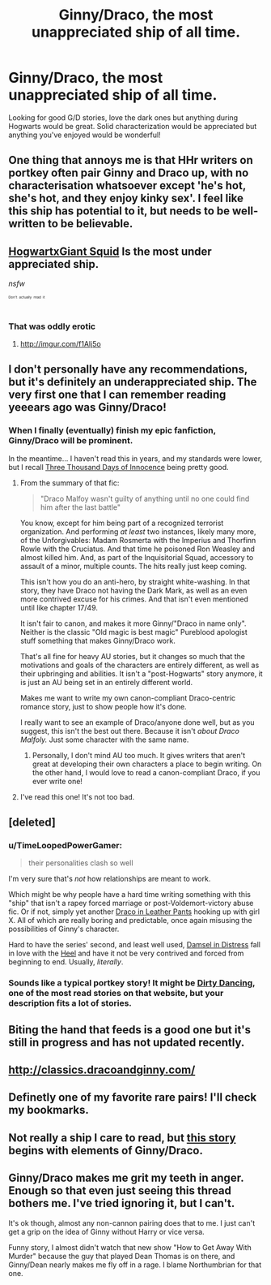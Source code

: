 #+TITLE: Ginny/Draco, the most unappreciated ship of all time.

* Ginny/Draco, the most unappreciated ship of all time.
:PROPERTIES:
:Author: drf210
:Score: 1
:DateUnix: 1412732650.0
:DateShort: 2014-Oct-08
:FlairText: Request
:END:
Looking for good G/D stories, love the dark ones but anything during Hogwarts would be great. Solid characterization would be appreciated but anything you've enjoyed would be wonderful!


** One thing that annoys me is that HHr writers on portkey often pair Ginny and Draco up, with no characterisation whatsoever except 'he's hot, she's hot, and they enjoy kinky sex'. I feel like this ship has potential to it, but needs to be well-written to be believable.
:PROPERTIES:
:Author: play_the_puck
:Score: 6
:DateUnix: 1412771793.0
:DateShort: 2014-Oct-08
:END:


** [[https://www.fanfiction.net/s/3096379/1/First-Encounter][HogwartxGiant Squid]] Is the most under appreciated ship.

/nsfw/

^{^{^{^{Don't}}}} ^{^{^{^{actually}}}} ^{^{^{^{read}}}} ^{^{^{^{it}}}}
:PROPERTIES:
:Author: BobVosh
:Score: 5
:DateUnix: 1412756590.0
:DateShort: 2014-Oct-08
:END:

*** That was oddly erotic
:PROPERTIES:
:Author: SeraphimNoted
:Score: 5
:DateUnix: 1412757211.0
:DateShort: 2014-Oct-08
:END:

**** [[http://imgur.com/f1Alj5o]]
:PROPERTIES:
:Author: TimeLoopedPowerGamer
:Score: 3
:DateUnix: 1412767047.0
:DateShort: 2014-Oct-08
:END:


** I don't personally have any recommendations, but it's definitely an underappreciated ship. The very first one that I can remember reading yeeears ago was Ginny/Draco!
:PROPERTIES:
:Author: girlikecupcake
:Score: 4
:DateUnix: 1412740211.0
:DateShort: 2014-Oct-08
:END:

*** When I finally (eventually) finish my epic fanfiction, Ginny/Draco will be prominent.

In the meantime... I haven't read this in years, and my standards were lower, but I recall [[https://www.fanfiction.net/s/3707227/1/Three-Thousand-Days-of-Innocence][Three Thousand Days of Innocence]] being pretty good.
:PROPERTIES:
:Author: mandiblebones
:Score: 3
:DateUnix: 1412740549.0
:DateShort: 2014-Oct-08
:END:

**** From the summary of that fic:

#+begin_quote
  "Draco Malfoy wasn't guilty of anything until no one could find him after the last battle"
#+end_quote

You know, except for him being part of a recognized terrorist organization. And performing /at least/ two instances, likely many more, of the Unforgivables: Madam Rosmerta with the Imperius and Thorfinn Rowle with the Cruciatus. And that time he poisoned Ron Weasley and almost killed him. And, as part of the Inquisitorial Squad, accessory to assault of a minor, multiple counts. The hits really just keep coming.

This isn't how you do an anti-hero, by straight white-washing. In that story, they have Draco not having the Dark Mark, as well as an even more contrived excuse for his crimes. And that isn't even mentioned until like chapter 17/49.

It isn't fair to canon, and makes it more Ginny/"Draco in name only". Neither is the classic "Old magic is best magic" Pureblood apologist stuff something that makes Ginny/Draco work.

That's all fine for heavy AU stories, but it changes so much that the motivations and goals of the characters are entirely different, as well as their upbringing and abilities. It isn't a "post-Hogwarts" story anymore, it is just an AU being set in an entirely different world.

Makes me want to write my own canon-compliant Draco-centric romance story, just to show people how it's done.

I really want to see an example of Draco/anyone done well, but as you suggest, this isn't the best out there. Because it isn't /about Draco Malfoly./ Just some character with the same name.
:PROPERTIES:
:Author: TimeLoopedPowerGamer
:Score: 9
:DateUnix: 1412752309.0
:DateShort: 2014-Oct-08
:END:

***** Personally, I don't mind AU too much. It gives writers that aren't great at developing their own characters a place to begin writing. On the other hand, I would love to read a canon-compliant Draco, if you ever write one!
:PROPERTIES:
:Author: drf210
:Score: 2
:DateUnix: 1412793502.0
:DateShort: 2014-Oct-08
:END:


**** I've read this one! It's not too bad.
:PROPERTIES:
:Author: drf210
:Score: 2
:DateUnix: 1412793410.0
:DateShort: 2014-Oct-08
:END:


** [deleted]
:PROPERTIES:
:Score: 2
:DateUnix: 1412741452.0
:DateShort: 2014-Oct-08
:END:

*** u/TimeLoopedPowerGamer:
#+begin_quote
  their personalities clash so well
#+end_quote

I'm very sure that's /not/ how relationships are meant to work.

Which might be why people have a hard time writing something with this "ship" that isn't a rapey forced marriage or post-Voldemort-victory abuse fic. Or if not, simply yet another [[http://tvtropes.org/pmwiki/pmwiki.php/Main/DracoInLeatherPants][Draco in Leather Pants]] hooking up with girl X. All of which are really boring and predictable, once again misusing the possibilities of Ginny's character.

Hard to have the series' second, and least well used, [[http://tvtropes.org/pmwiki/pmwiki.php/Main/DamselInDistress][Damsel in Distress]] fall in love with the [[http://tvtropes.org/pmwiki/pmwiki.php/Main/Heel][Heel]] and have it not be very contrived and forced from beginning to end. Usually, /literally/.
:PROPERTIES:
:Author: TimeLoopedPowerGamer
:Score: 5
:DateUnix: 1412747619.0
:DateShort: 2014-Oct-08
:END:


*** Sounds like a typical portkey story! It might be [[http://fanfiction.portkey.org/story/2119][Dirty Dancing]], one of the most read stories on that website, but your description fits a lot of stories.
:PROPERTIES:
:Author: play_the_puck
:Score: 1
:DateUnix: 1412818554.0
:DateShort: 2014-Oct-09
:END:


** Biting the hand that feeds is a good one but it's still in progress and has not updated recently.
:PROPERTIES:
:Score: 2
:DateUnix: 1412753519.0
:DateShort: 2014-Oct-08
:END:


** [[http://classics.dracoandginny.com/]]
:PROPERTIES:
:Author: ALBiing
:Score: 2
:DateUnix: 1412800366.0
:DateShort: 2014-Oct-09
:END:


** Definetly one of my favorite rare pairs! I'll check my bookmarks.
:PROPERTIES:
:Author: speedheart
:Score: 1
:DateUnix: 1412779374.0
:DateShort: 2014-Oct-08
:END:


** Not really a ship I care to read, but [[https://www.fanfiction.net/s/8796596/1/Fallen][this story]] begins with elements of Ginny/Draco.
:PROPERTIES:
:Author: truncation_error
:Score: 1
:DateUnix: 1412974354.0
:DateShort: 2014-Oct-11
:END:


** Ginny/Draco makes me grit my teeth in anger. Enough so that even just seeing this thread bothers me. I've tried ignoring it, but I can't.

It's ok though, almost any non-cannon pairing does that to me. I just can't get a grip on the idea of Ginny without Harry or vice versa.

Funny story, I almost didn't watch that new show "How to Get Away With Murder" because the guy that played Dean Thomas is on there, and Ginny/Dean nearly makes me fly off in a rage. I blame Northumbrian for that one.
:PROPERTIES:
:Author: LeisureSuiteLarry
:Score: -1
:DateUnix: 1412798027.0
:DateShort: 2014-Oct-08
:END:
